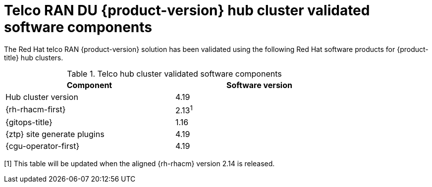 // Module included in the following assemblies:
//
// * scalability_and_performance/telco_ran_du_ref_design_specs/telco-ran-du-rds.adoc

:_mod-docs-content-type: REFERENCE
[id="ztp-telco-hub-cluster-software-versions_{context}"]
= Telco RAN DU {product-version} hub cluster validated software components

The Red Hat telco RAN {product-version} solution has been validated using the following Red Hat software products for {product-title} hub clusters.

.Telco hub cluster validated software components
[cols=2*, width="80%", options="header"]
|====
|Component
|Software version

|Hub cluster version
|4.19

|{rh-rhacm-first}
|2.13^1^

|{gitops-title}
|1.16

|{ztp} site generate plugins
|4.19

|{cgu-operator-first}
|4.19
|====
[1] This table will be updated when the aligned {rh-rhacm} version 2.14 is released.
